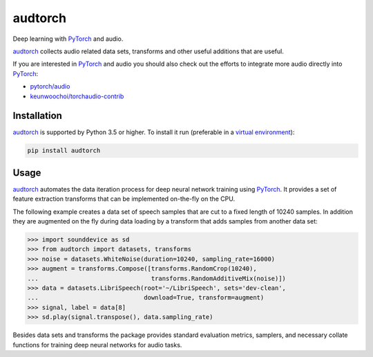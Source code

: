 ========
audtorch
========

Deep learning with PyTorch_ and audio.

audtorch_ collects audio related data sets, transforms and other useful
additions that are useful.

If you are interested in PyTorch_ and audio you should also check out the
efforts to integrate more audio directly into PyTorch_:

* `pytorch/audio`_
* `keunwoochoi/torchaudio-contrib`_

.. _PyTorch: https://pytorch.org
.. _audtorch: https://audtorch.readthedocs.io
.. _pytorch/audio: https://github.com/pytorch/audio
.. _keunwoochoi/torchaudio-contrib:
    https://github.com/keunwoochoi/torchaudio-contrib


Installation
============

audtorch_ is supported by Python 3.5 or higher. To install it run
(preferable in a `virtual environment`_):

.. code-block:: bash

    pip install audtorch

.. _audtorch: https://audtorch.readthedocs.io
.. _virtual environment: https://docs.python-guide.org/dev/virtualenvs


Usage
=====

audtorch_ automates the data iteration process for deep neural
network training using PyTorch_. It provides a set of feature extraction
transforms that can be implemented on-the-fly on the CPU.

The following example creates a data set of speech samples that are cut to a
fixed length of 10240 samples. In addition they are augmented on the fly during
data loading by a transform that adds samples from another data set:

.. code-block:: python

    >>> import sounddevice as sd
    >>> from audtorch import datasets, transforms
    >>> noise = datasets.WhiteNoise(duration=10240, sampling_rate=16000)
    >>> augment = transforms.Compose([transforms.RandomCrop(10240),
    ...                               transforms.RandomAdditiveMix(noise)])
    >>> data = datasets.LibriSpeech(root='~/LibriSpeech', sets='dev-clean',
    ...                             download=True, transform=augment)
    >>> signal, label = data[8]
    >>> sd.play(signal.transpose(), data.sampling_rate)

Besides data sets and transforms the package provides standard evaluation
metrics, samplers, and necessary collate functions for training deep neural
networks for audio tasks.

.. _audtorch: https://audtorch.readthedocs.io
.. _PyTorch: https://pytorch.org
